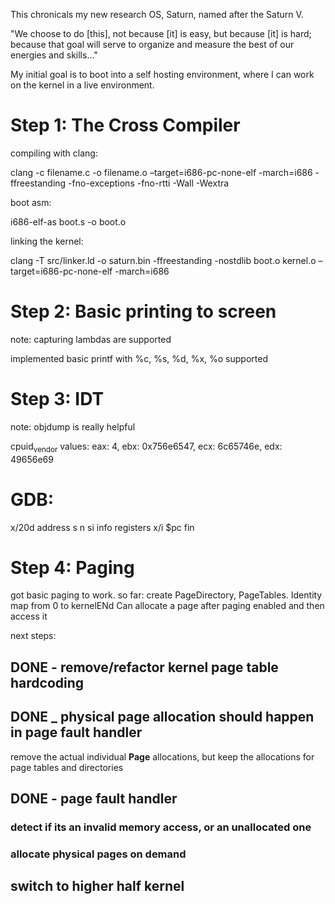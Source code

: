 This chronicals my new research OS, Saturn, named after the Saturn V.

"We choose to do [this], not because [it] is easy, but because [it] is hard; because that goal will serve to organize and measure the best of our energies and skills..."

My initial goal is to boot into a self hosting environment, where I can
work on the kernel in a live environment.

* Step 1: The Cross Compiler
compiling with clang:

clang -c filename.c -o filename.o --target=i686-pc-none-elf -march=i686
    -ffreestanding -fno-exceptions -fno-rtti -Wall -Wextra

boot asm:

i686-elf-as boot.s -o boot.o

linking the kernel:

clang -T src/linker.ld -o saturn.bin -ffreestanding -nostdlib boot.o kernel.o
    --target=i686-pc-none-elf -march=i686

* Step 2: Basic printing to screen

note: capturing lambdas are supported


implemented basic printf with %c, %s, %d, %x, %o supported

* Step 3: IDT

note: objdump is really helpful

cpuid_vendor values:
eax: 4, ebx: 0x756e6547, ecx: 6c65746e, edx: 49656e69

* GDB:

x/20d address
s
n
si
info registers
x/i $pc
fin

* Step 4: Paging

got basic paging to work. so far:
create PageDirectory, PageTables. Identity map from 0 to kernelENd
Can allocate a page after paging enabled and then access it

next steps:
** DONE - remove/refactor kernel page table hardcoding
** DONE _ physical page allocation should happen in page fault handler
remove the actual individual *Page* allocations, but keep the allocations
for page tables and directories
** DONE - page fault handler
*** detect if its an invalid memory access, or an unallocated one
*** allocate physical pages on demand
** switch to higher half kernel
